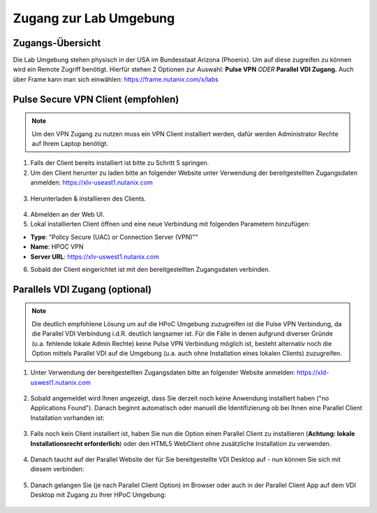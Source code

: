 .. clusteraccess:

.. zugang:

---------------------
Zugang zur Lab Umgebung
---------------------

Zugangs-Übersicht
-----------------
Die Lab Umgebung stehen physisch in der USA im Bundesstaat Arizona (Phoenix). Um auf diese zugreifen zu können wird ein Remote Zugriff benötigt.
Hierfür stehen 2 Optionen zur Auswahl: **Pulse VPN** *ODER* **Parallel VDI Zugang.**
Auch über Frame kann man sich einwählen: https://frame.nutanix.com/x/labs

.. figure:: images/zugang.png

Pulse Secure VPN Client (empfohlen)
-----------------------------------

.. note::
   Um den VPN Zugang zu nutzen muss ein VPN Client installiert werden, dafür werden Administrator Rechte auf Ihrem Laptop benötigt.


1.	Falls der Client bereits installiert ist bitte zu  Schritt 5 springen.
2.	Um den Client herunter zu laden bitte an folgender Website unter Verwendung der bereitgestellten Zugangsdaten anmelden: https://xlv-useast1.nutanix.com

    .. figure:: images/pulsewebsite.png

3.	Herunterladen & installieren des Clients.

    .. figure:: images/pulsedownload.png

4.	Abmelden an der Web UI.

5.	Lokal installierten Client öffnen und eine neue Verbindung mit folgenden Parametern hinzufügen:

- **Type**: "Policy Secure (UAC) or Connection Server (VPN)""
- **Name**: HPOC VPN
- **Server URL**: https://xlv-uswest1.nutanix.com

6.	Sobald der Client eingerichtet ist mit den bereitgestellten Zugangsdaten verbinden.

.. figure:: images/pulseconnected.png

Parallels VDI Zugang (optional)
-------------------------------
.. note::
  Die deutlich empfohlene Lösung um auf die HPoC Umgebung zuzugreifen ist die Pulse VPN Verbindung, da die Parallel VDI Verbindung i.d.R. deutlich langsamer ist. Für die Fälle in denen aufgrund diverser Gründe (u.a. fehlende lokale Admin Rechte) keine Pulse VPN Verbindung möglich ist, besteht alternativ noch die Option mittels Parallel VDI auf die Umgebung (u.a. auch ohne Installation eines lokalen Clients) zuzugreifen.

1.	Unter Verwendung der bereitgestellten Zugangsdaten bitte an folgender Website anmelden: https://xld-uswest1.nutanix.com

   .. figure:: images/parallel-website.png

2.	Sobald angemeldet wird Ihnen angezeigt, dass Sie derzeit noch keine Anwendung installiert haben ("no Applications Found"). Danach beginnt automatisch oder manuell die Identifizierung ob bei Ihnen eine Parallel Client Installation vorhanden ist:

   .. figure:: images/parallel-dedecting.png

3. Falls noch kein Client installiert ist, haben Sie nun die Option einen Parallel Client zu installieren (**Achtung: lokale Installationsrecht erforderlich**) oder den HTML5 WebClient ohne zusätzliche Installation zu verwenden. 

    .. figure:: images/parallel-client-detecting.png

4. Danach taucht auf der Parallel Website der für Sie bereitgestellte VDI Desktop auf - nun können Sie sich mit diesem verbinden:

  .. figure:: images/parallel-connectionapp.png

5.	Danach gelangen Sie (je nach Parallel Client Option) im Browser oder auch in der Parallel Client App auf dem VDI Desktop mit Zugang zu Ihrer HPoC Umgebung:

  .. figure:: images/parallel-vdidesktop.png
